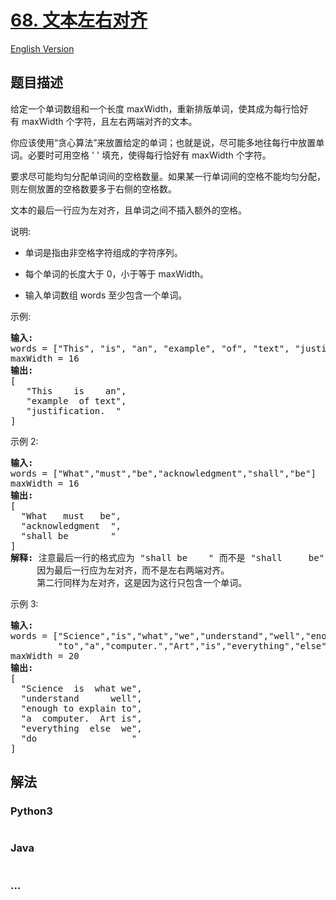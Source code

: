 * [[https://leetcode-cn.com/problems/text-justification][68.
文本左右对齐]]
  :PROPERTIES:
  :CUSTOM_ID: 文本左右对齐
  :END:
[[./solution/0000-0099/0068.Text Justification/README_EN.org][English
Version]]

** 题目描述
   :PROPERTIES:
   :CUSTOM_ID: 题目描述
   :END:

#+begin_html
  <!-- 这里写题目描述 -->
#+end_html

#+begin_html
  <p>
#+end_html

给定一个单词数组和一个长度 maxWidth，重新排版单词，使其成为每行恰好有 maxWidth 个字符，且左右两端对齐的文本。

#+begin_html
  </p>
#+end_html

#+begin_html
  <p>
#+end_html

你应该使用“贪心算法”来放置给定的单词；也就是说，尽可能多地往每行中放置单词。必要时可用空格 '
' 填充，使得每行恰好有 maxWidth 个字符。

#+begin_html
  </p>
#+end_html

#+begin_html
  <p>
#+end_html

要求尽可能均匀分配单词间的空格数量。如果某一行单词间的空格不能均匀分配，则左侧放置的空格数要多于右侧的空格数。

#+begin_html
  </p>
#+end_html

#+begin_html
  <p>
#+end_html

文本的最后一行应为左对齐，且单词之间不插入额外的空格。

#+begin_html
  </p>
#+end_html

#+begin_html
  <p>
#+end_html

说明:

#+begin_html
  </p>
#+end_html

#+begin_html
  <ul>
#+end_html

#+begin_html
  <li>
#+end_html

单词是指由非空格字符组成的字符序列。

#+begin_html
  </li>
#+end_html

#+begin_html
  <li>
#+end_html

每个单词的长度大于 0，小于等于 maxWidth。

#+begin_html
  </li>
#+end_html

#+begin_html
  <li>
#+end_html

输入单词数组 words 至少包含一个单词。

#+begin_html
  </li>
#+end_html

#+begin_html
  </ul>
#+end_html

#+begin_html
  <p>
#+end_html

示例:

#+begin_html
  </p>
#+end_html

#+begin_html
  <pre><strong>输入:</strong>
  words = [&quot;This&quot;, &quot;is&quot;, &quot;an&quot;, &quot;example&quot;, &quot;of&quot;, &quot;text&quot;, &quot;justification.&quot;]
  maxWidth = 16
  <strong>输出:</strong>
  [
  &nbsp; &nbsp;&quot;This &nbsp; &nbsp;is &nbsp; &nbsp;an&quot;,
  &nbsp; &nbsp;&quot;example &nbsp;of text&quot;,
  &nbsp; &nbsp;&quot;justification. &nbsp;&quot;
  ]
  </pre>
#+end_html

#+begin_html
  <p>
#+end_html

示例 2:

#+begin_html
  </p>
#+end_html

#+begin_html
  <pre><strong>输入:</strong>
  words = [&quot;What&quot;,&quot;must&quot;,&quot;be&quot;,&quot;acknowledgment&quot;,&quot;shall&quot;,&quot;be&quot;]
  maxWidth = 16
  <strong>输出:</strong>
  [
  &nbsp; &quot;What &nbsp; must &nbsp; be&quot;,
  &nbsp; &quot;acknowledgment &nbsp;&quot;,
  &nbsp; &quot;shall be &nbsp; &nbsp; &nbsp; &nbsp;&quot;
  ]
  <strong>解释: </strong>注意最后一行的格式应为 &quot;shall be    &quot; 而不是 &quot;shall     be&quot;,
  &nbsp;    因为最后一行应为左对齐，而不是左右两端对齐。       
       第二行同样为左对齐，这是因为这行只包含一个单词。
  </pre>
#+end_html

#+begin_html
  <p>
#+end_html

示例 3:

#+begin_html
  </p>
#+end_html

#+begin_html
  <pre><strong>输入:</strong>
  words = [&quot;Science&quot;,&quot;is&quot;,&quot;what&quot;,&quot;we&quot;,&quot;understand&quot;,&quot;well&quot;,&quot;enough&quot;,&quot;to&quot;,&quot;explain&quot;,
  &nbsp;        &quot;to&quot;,&quot;a&quot;,&quot;computer.&quot;,&quot;Art&quot;,&quot;is&quot;,&quot;everything&quot;,&quot;else&quot;,&quot;we&quot;,&quot;do&quot;]
  maxWidth = 20
  <strong>输出:</strong>
  [
  &nbsp; &quot;Science &nbsp;is &nbsp;what we&quot;,
    &quot;understand &nbsp; &nbsp; &nbsp;well&quot;,
  &nbsp; &quot;enough to explain to&quot;,
  &nbsp; &quot;a &nbsp;computer. &nbsp;Art is&quot;,
  &nbsp; &quot;everything &nbsp;else &nbsp;we&quot;,
  &nbsp; &quot;do &nbsp; &nbsp; &nbsp; &nbsp; &nbsp; &nbsp; &nbsp; &nbsp; &nbsp;&quot;
  ]
  </pre>
#+end_html

** 解法
   :PROPERTIES:
   :CUSTOM_ID: 解法
   :END:

#+begin_html
  <!-- 这里可写通用的实现逻辑 -->
#+end_html

#+begin_html
  <!-- tabs:start -->
#+end_html

*** *Python3*
    :PROPERTIES:
    :CUSTOM_ID: python3
    :END:

#+begin_html
  <!-- 这里可写当前语言的特殊实现逻辑 -->
#+end_html

#+begin_src python
#+end_src

*** *Java*
    :PROPERTIES:
    :CUSTOM_ID: java
    :END:

#+begin_html
  <!-- 这里可写当前语言的特殊实现逻辑 -->
#+end_html

#+begin_src java
#+end_src

*** *...*
    :PROPERTIES:
    :CUSTOM_ID: section
    :END:
#+begin_example
#+end_example

#+begin_html
  <!-- tabs:end -->
#+end_html
